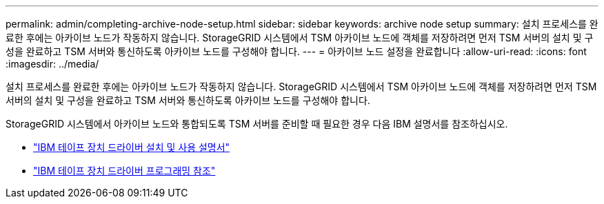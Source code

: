 ---
permalink: admin/completing-archive-node-setup.html 
sidebar: sidebar 
keywords: archive node setup 
summary: 설치 프로세스를 완료한 후에는 아카이브 노드가 작동하지 않습니다. StorageGRID 시스템에서 TSM 아카이브 노드에 객체를 저장하려면 먼저 TSM 서버의 설치 및 구성을 완료하고 TSM 서버와 통신하도록 아카이브 노드를 구성해야 합니다. 
---
= 아카이브 노드 설정을 완료합니다
:allow-uri-read: 
:icons: font
:imagesdir: ../media/


[role="lead"]
설치 프로세스를 완료한 후에는 아카이브 노드가 작동하지 않습니다. StorageGRID 시스템에서 TSM 아카이브 노드에 객체를 저장하려면 먼저 TSM 서버의 설치 및 구성을 완료하고 TSM 서버와 통신하도록 아카이브 노드를 구성해야 합니다.

StorageGRID 시스템에서 아카이브 노드와 통합되도록 TSM 서버를 준비할 때 필요한 경우 다음 IBM 설명서를 참조하십시오.

* http://www.ibm.com/support/docview.wss?rs=577&uid=ssg1S7002972["IBM 테이프 장치 드라이버 설치 및 사용 설명서"^]
* http://www.ibm.com/support/docview.wss?rs=577&uid=ssg1S7003032["IBM 테이프 장치 드라이버 프로그래밍 참조"^]

